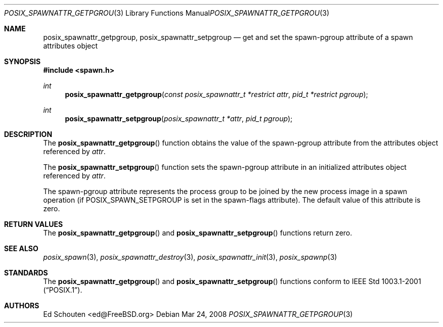 .\"	$OpenBSD: posix_spawnattr_getpgroup.3,v 1.1 2012/03/21 23:20:35 matthew Exp $
.\" Copyright (c) 2008 Ed Schouten <ed@FreeBSD.org>
.\" All rights reserved.
.\"
.\" Redistribution and use in source and binary forms, with or without
.\" modification, are permitted provided that the following conditions
.\" are met:
.\" 1. Redistributions of source code must retain the above copyright
.\"    notice, this list of conditions and the following disclaimer.
.\" 2. Redistributions in binary form must reproduce the above copyright
.\"    notice, this list of conditions and the following disclaimer in the
.\"    documentation and/or other materials provided with the distribution.
.\"
.\" THIS SOFTWARE IS PROVIDED BY THE AUTHOR AND CONTRIBUTORS ``AS IS'' AND
.\" ANY EXPRESS OR IMPLIED WARRANTIES, INCLUDING, BUT NOT LIMITED TO, THE
.\" IMPLIED WARRANTIES OF MERCHANTABILITY AND FITNESS FOR A PARTICULAR PURPOSE
.\" ARE DISCLAIMED.  IN NO EVENT SHALL THE AUTHOR OR CONTRIBUTORS BE LIABLE
.\" FOR ANY DIRECT, INDIRECT, INCIDENTAL, SPECIAL, EXEMPLARY, OR CONSEQUENTIAL
.\" DAMAGES (INCLUDING, BUT NOT LIMITED TO, PROCUREMENT OF SUBSTITUTE GOODS
.\" OR SERVICES; LOSS OF USE, DATA, OR PROFITS; OR BUSINESS INTERRUPTION)
.\" HOWEVER CAUSED AND ON ANY THEORY OF LIABILITY, WHETHER IN CONTRACT, STRICT
.\" LIABILITY, OR TORT (INCLUDING NEGLIGENCE OR OTHERWISE) ARISING IN ANY WAY
.\" OUT OF THE USE OF THIS SOFTWARE, EVEN IF ADVISED OF THE POSSIBILITY OF
.\" SUCH DAMAGE.
.\"
.\" Portions of this text are reprinted and reproduced in electronic form
.\" from IEEE Std 1003.1, 2004 Edition, Standard for Information Technology --
.\" Portable Operating System Interface (POSIX), The Open Group Base
.\" Specifications Issue 6, Copyright (C) 2001-2004 by the Institute of
.\" Electrical and Electronics Engineers, Inc and The Open Group.  In the
.\" event of any discrepancy between this version and the original IEEE and
.\" The Open Group Standard, the original IEEE and The Open Group Standard is
.\" the referee document.  The original Standard can be obtained online at
.\"	http://www.opengroup.org/unix/online.html.
.\"
.Dd Mar 24, 2008
.Dt POSIX_SPAWNATTR_GETPGROUP 3
.Os
.Sh NAME
.Nm posix_spawnattr_getpgroup ,
.Nm posix_spawnattr_setpgroup
.Nd "get and set the spawn-pgroup attribute of a spawn attributes object"
.Sh SYNOPSIS
.In spawn.h
.Ft int
.Fn posix_spawnattr_getpgroup "const posix_spawnattr_t *restrict attr" "pid_t *restrict pgroup"
.Ft int
.Fn posix_spawnattr_setpgroup "posix_spawnattr_t *attr" "pid_t pgroup"
.Sh DESCRIPTION
The
.Fn posix_spawnattr_getpgroup
function obtains the value of the spawn-pgroup attribute from the
attributes object referenced by
.Fa attr .
.Pp
The
.Fn posix_spawnattr_setpgroup
function sets the spawn-pgroup attribute in an initialized
attributes object referenced by
.Fa attr .
.Pp
The spawn-pgroup attribute represents the process group to be joined by
the new process image in a spawn operation (if
.Dv POSIX_SPAWN_SETPGROUP
is set in the spawn-flags attribute).
The default value of this attribute is zero.
.Sh RETURN VALUES
The
.Fn posix_spawnattr_getpgroup
and
.Fn posix_spawnattr_setpgroup
functions return zero.
.Sh SEE ALSO
.Xr posix_spawn 3 ,
.Xr posix_spawnattr_destroy 3 ,
.Xr posix_spawnattr_init 3 ,
.Xr posix_spawnp 3
.Sh STANDARDS
The
.Fn posix_spawnattr_getpgroup
and
.Fn posix_spawnattr_setpgroup
functions conform to
.St -p1003.1-2001 .
.Sh AUTHORS
.An Ed Schouten Aq ed@FreeBSD.org
